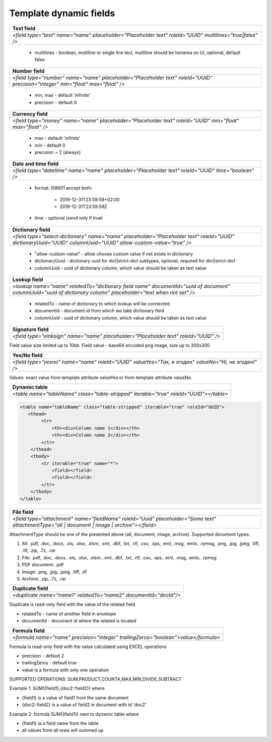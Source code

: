 Template dynamic fields
=======================

+--------------------------------------------------------------------------------------------------------+
|**Text field**                                                                                          |
+========================================================================================================+
|`<field type="text" name="name" placeholder="Placeholder text" roleId="UUID" multilines="true|false" />`|
+--------------------------------------------------------------------------------------------------------+

 - multilines - boolean, multiline or single line text, multiline should be textarea on UI, optional, default false

+------------------------------------------------------------------------------------------------------------------------------+
|**Number field**                                                                                                              |
+==============================================================================================================================+
|`<field type="number" name="name" placeholder="Placeholder text" roleId="UUID" precision="integer" min="float" max="float" />`|
+------------------------------------------------------------------------------------------------------------------------------+

 - min, max - default 'infinite'
 - precision - default 0

+---------------------------------------------------------------------------------------------------------+
|**Currency field**                                                                                       |
+=========================================================================================================+
|`<field type="money" name="name" placeholder="Placeholder text" roleId="UUID" min="float" max="float" />`|
+---------------------------------------------------------------------------------------------------------+

 - max - default 'infinite'
 - min - default 0
 - precision = 2 (always)

+---------------------------------------------------------------------------------------------------+
|**Date and time field**                                                                            |
+===================================================================================================+
|`<field type="datetime" name="name" placeholder="Placeholder text" roleId="UUID" time="boolean" />`|
+---------------------------------------------------------------------------------------------------+

 - format: IS8601
   accept both:
     - 2019-12-31T23:59:59+02:00
     - 2019-12-31T23:59:59Z
 - time - optional (send only if true)

+---------------------------------------------------------------------------------------------------------------------------------------------------------------+
|**Dictionary field**                                                                                                                                           |
+===============================================================================================================================================================+
|`<field type="select-dictionary" name="name" placeholder="Placeholder text" roleId="UUID" dictionaryUuid="UUID" columnUuid="UUID" allow-custom-value="true" />`|
+---------------------------------------------------------------------------------------------------------------------------------------------------------------+

 - "allow-custom-value" - allow choose custom value if not exists in dictionary
 - dictionaryUuid - dictionary uuid for dict|strict-dict subtypes, optional, required for dict|strict-dict
 - columnUuid - uuid of dictionary column, which value should be taken as text value

+---------------------------------------------------------------------------------------------------------------------------------------------------------------+
|**Lookup field**                                                                                                                                               |
+===============================================================================================================================================================+
|`<lookup name="name" relatedTo="dictionary field name" documentId="uuid of document" columnUuid="uuid of dictionary column" placeholder="text when not set" />`|
+---------------------------------------------------------------------------------------------------------------------------------------------------------------+

 - relatedTo - name of dictionary to which lookup will be connected
 - documentId - document id from which we take dictionary field
 - columnUuid - uuid of dictionary column, which value should be taken as text value

+------------------------------------------------------------------------------------+
|**Signature field**                                                                 |
+====================================================================================+
|`<field type="einksign" name="name" placeholder="Placeholder text" roleId="UUID" />`|
+------------------------------------------------------------------------------------+

Field value size limited up to 10kb. Field value - base64 encoded png image, size up to 300x300

+----------------------------------------------------------------------------------------------------+
|**Yes/No field**                                                                                    |
+====================================================================================================+
|`<field type="yesno" name="name" roleId="UUID" valueYes="Так, я згоден" valueNo="Ні, не згоден!" />`|
+----------------------------------------------------------------------------------------------------+

Values: exact value from template attribute valueYes or from template attribute valueNo.

+---------------------------------------------------------------------------------------+
|**Dynamic table**                                                                      |
+=======================================================================================+
|`<table name="tableName" class="table-stripped" iterable="true" roleId="UUID"></table>`|
+---------------------------------------------------------------------------------------+

.. code:: xml

    <table name="tableName" class="table-stripped" iterable="true" roleId="UUID">
       <thead>
            <tr>
                <th><div>Column name 1</div></th>
                <th><div>Column name 2</div></th>
            </tr>
        </thead>
        <tbody>
            <tr iterable="true" name="*">
                <field></field>
                <field></field>
            </tr>
        </tbody>
    </table>

+--------------------------------------------------------------------------------------------------------------------------------------------+
|**File field**                                                                                                                              |
+============================================================================================================================================+
|`<field type="attachment" name="fieldName" roleId="Uuid" placeholder="Some text" attachmentType="all | document | image | archive"></field>`|
+--------------------------------------------------------------------------------------------------------------------------------------------+

AttachmentType should be one of the presented above (all, document, image, archive). Supported document types:

1) All: .pdf, .doc, .docx, .xls, .xlsx, .xlsm, .xml, .dbf, .txt, .rtf, .csv, .xps, .eml, .msg, .emlx, .rpmsg, .png, .jpg, .jpeg, .tiff, .tif, .zip, .7z, .rar
2) File: .pdf, .doc, .docx, .xls, .xlsx, .xlsm, .xml, .dbf, .txt, .rtf, .csv, .xps, .eml, .msg, .emlx, .rpmsg
3) PDF document: .pdf
4) Image: .png, .jpg, .jpeg, .tiff, .tif
5) Archive: .zip, .7z, .rar

+----------------------------------------------------------------+
|**Duplicate field**                                             |
+================================================================+
|`<duplicate name="name1" relatedTo="name2" documentId="docId"/>`|
+----------------------------------------------------------------+

Duplicate is read-only field with the value of the related field.

- relatedTo - name of another field in envelope
- documentId - document id where the related is located

+----------------------------------------------------------------------------------+
|**Formula field**                                                                 |
+==================================================================================+
|`<formula name="name" precision="integer" trailingZeros="boolean">value</formula>`|
+----------------------------------------------------------------------------------+
 
Formula is read-only field with the value calculated using EXCEL operations

- precision - default 2
- trailingZeros - default true
- value is a formula with only one operation

SUPPORTED OPERATIONS: SUM,PRODUCT,COUNTA,MAX,MIN,DIVIDE,SUBTRACT

Example 1: SUM({field1},{doc2::field2}) where

- {field1} is a value of field1 from the same document
- {doc2::field2} is a value of field2 in document with id 'doc2'

Example 2: formula SUM({field1}) next to dynamic table where

- {field1} ia a field name from the table
- all values from all rows will summed up